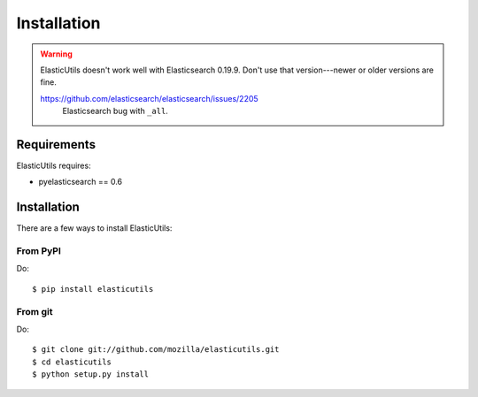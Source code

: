 .. _installation:

==============
 Installation
==============

.. Warning::

   ElasticUtils doesn't work well with Elasticsearch 0.19.9. Don't use
   that version---newer or older versions are fine.

   https://github.com/elasticsearch/elasticsearch/issues/2205
     Elasticsearch bug with ``_all``.


Requirements
============

ElasticUtils requires:

* pyelasticsearch == 0.6


Installation
============

There are a few ways to install ElasticUtils:


From PyPI
---------

Do::

    $ pip install elasticutils


From git
--------

Do::

    $ git clone git://github.com/mozilla/elasticutils.git
    $ cd elasticutils
    $ python setup.py install
